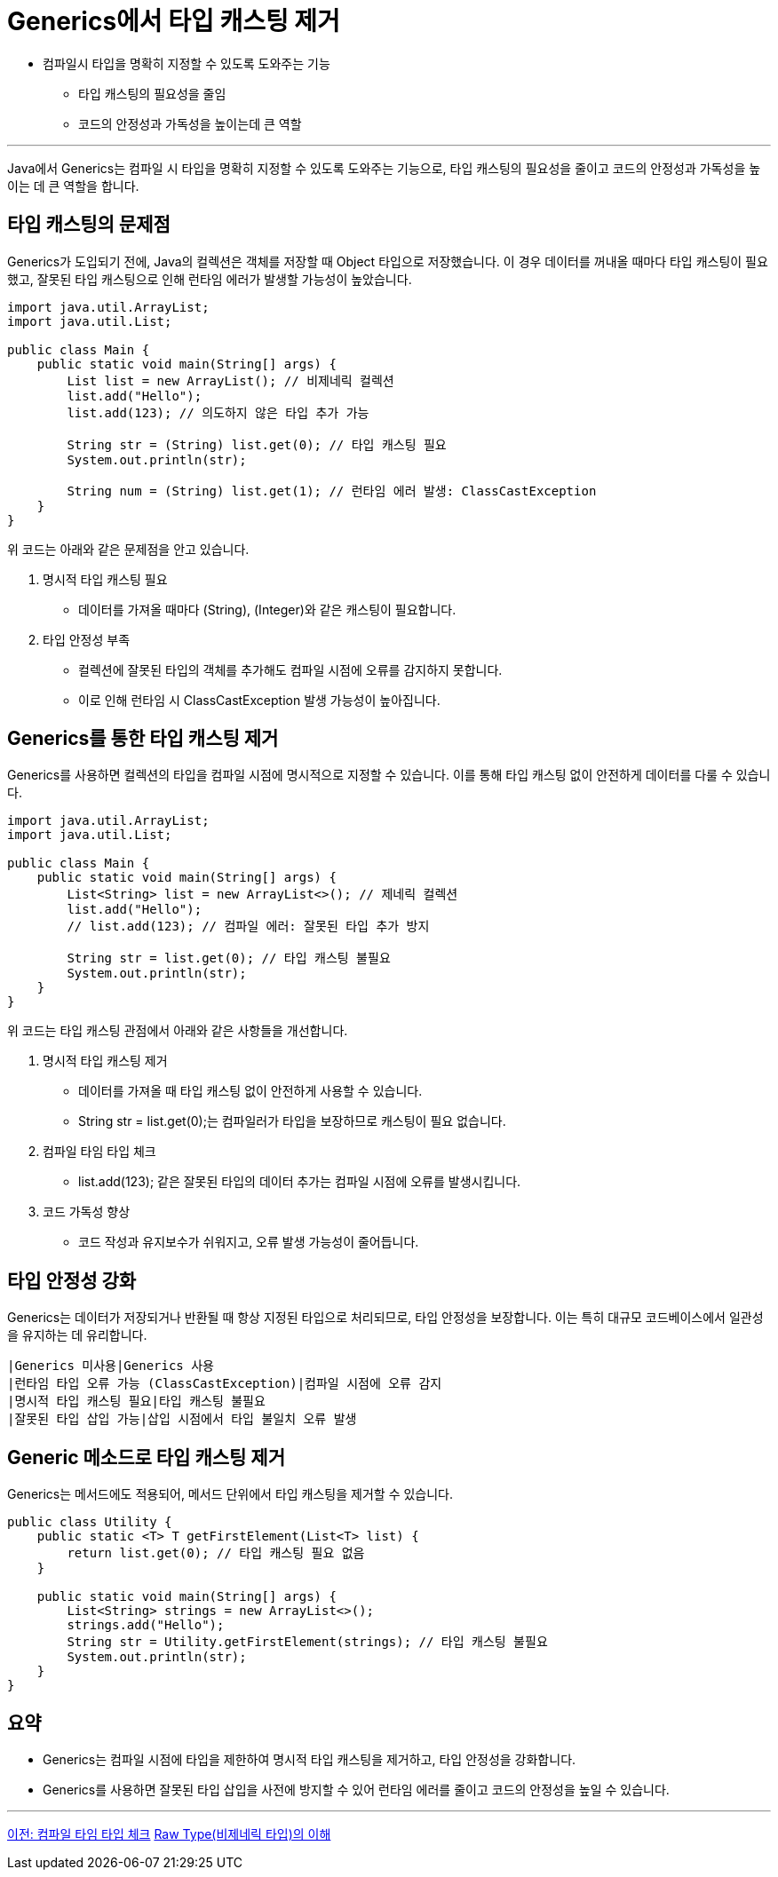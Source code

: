 = Generics에서 타입 캐스팅 제거

* 컴파일시 타입을 명확히 지정할 수 있도록 도와주는 기능
** 타입 캐스팅의 필요성을 줄임
** 코드의 안정성과 가독성을 높이는데 큰 역할

---

Java에서 Generics는 컴파일 시 타입을 명확히 지정할 수 있도록 도와주는 기능으로, 타입 캐스팅의 필요성을 줄이고 코드의 안정성과 가독성을 높이는 데 큰 역할을 합니다.

== 타입 캐스팅의 문제점

Generics가 도입되기 전에, Java의 컬렉션은 객체를 저장할 때 Object 타입으로 저장했습니다. 이 경우 데이터를 꺼내올 때마다 타입 캐스팅이 필요했고, 잘못된 타입 캐스팅으로 인해 런타임 에러가 발생할 가능성이 높았습니다.

[source, java]
----
import java.util.ArrayList;
import java.util.List;

public class Main {
    public static void main(String[] args) {
        List list = new ArrayList(); // 비제네릭 컬렉션
        list.add("Hello");
        list.add(123); // 의도하지 않은 타입 추가 가능

        String str = (String) list.get(0); // 타입 캐스팅 필요
        System.out.println(str);

        String num = (String) list.get(1); // 런타임 에러 발생: ClassCastException
    }
}
----

위 코드는 아래와 같은 문제점을 안고 있습니다.

1. 명시적 타입 캐스팅 필요
* 데이터를 가져올 때마다 (String), (Integer)와 같은 캐스팅이 필요합니다.
2. 타입 안정성 부족
* 컬렉션에 잘못된 타입의 객체를 추가해도 컴파일 시점에 오류를 감지하지 못합니다.
* 이로 인해 런타임 시 ClassCastException 발생 가능성이 높아집니다.

== Generics를 통한 타입 캐스팅 제거

Generics를 사용하면 컬렉션의 타입을 컴파일 시점에 명시적으로 지정할 수 있습니다. 이를 통해 타입 캐스팅 없이 안전하게 데이터를 다룰 수 있습니다.

[source, java]
----
import java.util.ArrayList;
import java.util.List;

public class Main {
    public static void main(String[] args) {
        List<String> list = new ArrayList<>(); // 제네릭 컬렉션
        list.add("Hello");
        // list.add(123); // 컴파일 에러: 잘못된 타입 추가 방지

        String str = list.get(0); // 타입 캐스팅 불필요
        System.out.println(str);
    }
}
----

위 코드는 타입 캐스팅 관점에서 아래와 같은 사항들을 개선합니다.

1. 명시적 타입 캐스팅 제거
* 데이터를 가져올 때 타입 캐스팅 없이 안전하게 사용할 수 있습니다.
* String str = list.get(0);는 컴파일러가 타입을 보장하므로 캐스팅이 필요 없습니다.
2. 컴파일 타임 타입 체크
* list.add(123); 같은 잘못된 타입의 데이터 추가는 컴파일 시점에 오류를 발생시킵니다.
3. 코드 가독성 향상
* 코드 작성과 유지보수가 쉬워지고, 오류 발생 가능성이 줄어듭니다.

== 타입 안정성 강화

Generics는 데이터가 저장되거나 반환될 때 항상 지정된 타입으로 처리되므로, 타입 안정성을 보장합니다. 이는 특히 대규모 코드베이스에서 일관성을 유지하는 데 유리합니다.

[%header, cols=2]
----
|Generics 미사용|Generics 사용
|런타임 타입 오류 가능 (ClassCastException)|컴파일 시점에 오류 감지
|명시적 타입 캐스팅 필요|타입 캐스팅 불필요
|잘못된 타입 삽입 가능|삽입 시점에서 타입 불일치 오류 발생
----

== Generic 메소드로 타입 캐스팅 제거

Generics는 메서드에도 적용되어, 메서드 단위에서 타입 캐스팅을 제거할 수 있습니다.

[source, java]
----
public class Utility {
    public static <T> T getFirstElement(List<T> list) {
        return list.get(0); // 타입 캐스팅 필요 없음
    }

    public static void main(String[] args) {
        List<String> strings = new ArrayList<>();
        strings.add("Hello");
        String str = Utility.getFirstElement(strings); // 타입 캐스팅 불필요
        System.out.println(str);
    }
}
----

== 요약

* Generics는 컴파일 시점에 타입을 제한하여 명시적 타입 캐스팅을 제거하고, 타입 안정성을 강화합니다.
* Generics를 사용하면 잘못된 타입 삽입을 사전에 방지할 수 있어 런타임 에러를 줄이고 코드의 안정성을 높일 수 있습니다.

---

link:./17_type_check_compiletime.adoc[이전: 컴파일 타임 타입 체크]
link:./19_raw_type.adoc[Raw Type(비제네릭 타입)의 이해]